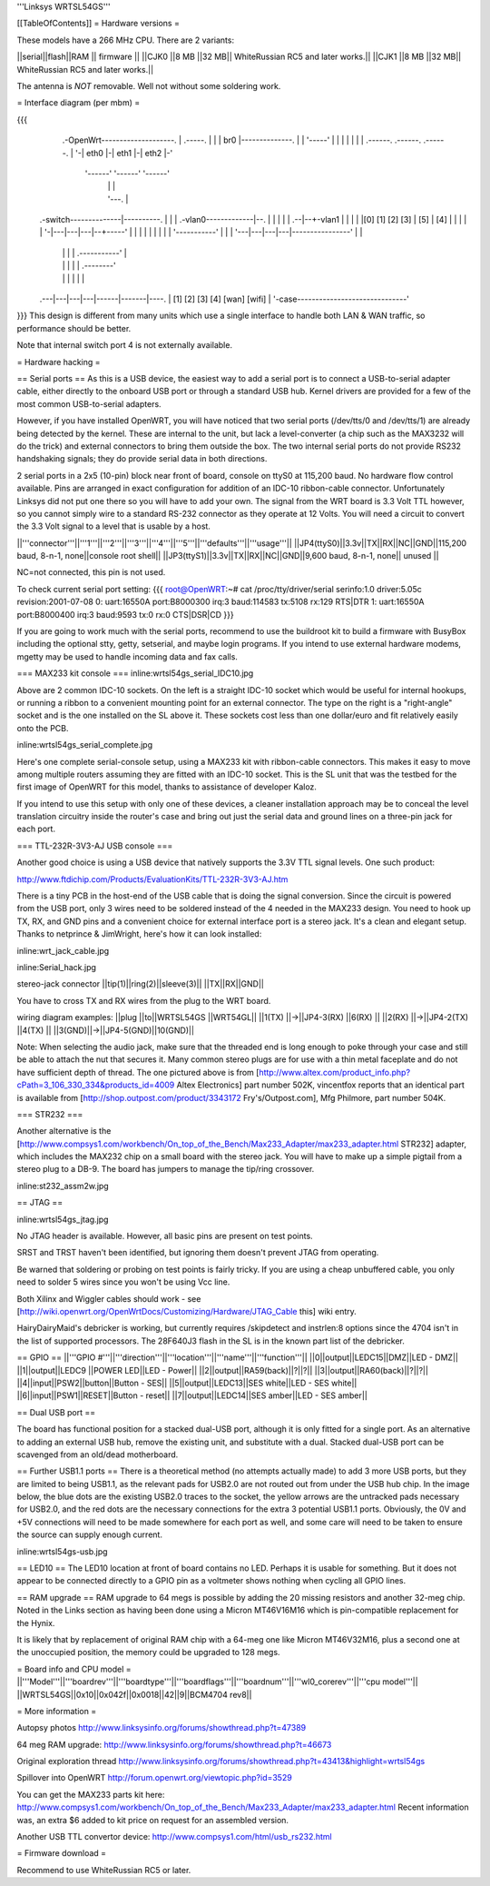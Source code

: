 '''Linksys WRTSL54GS'''

[[TableOfContents]]
= Hardware versions =

These models have a 266 MHz CPU.  There are 2 variants:

||serial||flash||RAM  || firmware ||
||CJK0  ||8 MB ||32 MB|| WhiteRussian RC5 and later works.||
||CJK1  ||8 MB ||32 MB|| WhiteRussian RC5 and later works.||

The antenna is *NOT* removable. Well not without some soldering work.

= Interface diagram (per mbm) =

{{{
                     .-OpenWrt--------------------.
                     | .-----.                    |
                     | | br0 |--------------.     |
                     | '-----'              |     |
                     |    |                 |     |
                     | .------. .------. .------. |
                     '-| eth0 |-| eth1 |-| eth2 |-'
                       '------' '------' '------'
                          |        |        |
                          |        '---.    |
    .-switch--------------|----------. |    |
    | .-vlan0-------------|--.       | |    |
    | |                .--|--+-vlan1 | |    |
    | |[0] [1] [2] [3] | [5] | [4] | | |    |
    | '-|---|---|---|--+-----'     | | |    |
    |   |   |   |   |  '-----------' | |    |
    '---|---|---|---|----------------' |    |
        |   |   |   |      .-----------'    |
        |   |   |   |      |       .--------'
        |   |   |   |      |       |
    .---|---|---|---|------|-------|----.
    |  [1] [2] [3] [4]   [wan]   [wifi] |
    '-case------------------------------'
}}}
This design is different from many units which use a single interface to handle both LAN & WAN traffic, so performance should be better.

Note that internal switch port 4 is not externally available.

= Hardware hacking =

== Serial ports ==
As this is a USB device, the easiest way to add a serial port is to connect a USB-to-serial adapter cable, either directly to the onboard USB port or through a standard USB hub. Kernel drivers are provided for a few of the most common USB-to-serial adapters.

However, if you have installed OpenWRT, you will have noticed that two serial ports (/dev/tts/0 and /dev/tts/1) are already being detected by the kernel. These are internal to the unit, but lack a level-converter (a chip such as the MAX3232 will do the trick) and external connectors to bring them outside the box. The two internal serial ports do not provide RS232 handshaking signals; they do provide serial data in both directions.

2 serial ports in a 2x5 (10-pin) block near front of board, console on ttyS0 at 115,200 baud. No hardware flow control available.  Pins are arranged in exact configuration for addition of an IDC-10 ribbon-cable connector. Unfortunately Linksys did not put one there so you will have to add your own.  The signal from the WRT board is 3.3 Volt TTL however, so you cannot simply wire to a standard RS-232 connector as they operate at 12 Volts. You will need a circuit to convert the 3.3 Volt signal to a level that is usable by a host. 

||'''connector'''||'''1'''||'''2'''||'''3'''||'''4'''||'''5'''||'''defaults'''||'''usage'''||
||JP4(ttyS0)||3.3v||TX||RX||NC||GND||115,200 baud, 8-n-1, none||console root shell||
||JP3(ttyS1)||3.3v||TX||RX||NC||GND||9,600   baud, 8-n-1, none||     unused       ||

NC=not connected, this pin is not used.

To check current serial port setting:
{{{
root@OpenWRT:~# cat /proc/tty/driver/serial
serinfo:1.0 driver:5.05c revision:2001-07-08
0: uart:16550A port:B8000300 irq:3 baud:114583 tx:5108 rx:129 RTS|DTR
1: uart:16550A port:B8000400 irq:3 baud:9593 tx:0 rx:0 CTS|DSR|CD
}}}

If you are going to work much with the serial ports, recommend to use the buildroot kit to build a firmware with BusyBox including the optional stty, getty, setserial, and maybe login programs. If you intend to use external hardware modems, mgetty may be used to handle incoming data and fax calls.

=== MAX233 kit console ===
inline:wrtsl54gs_serial_IDC10.jpg

Above are 2 common IDC-10 sockets. On the left is a straight IDC-10 socket which would be useful for internal hookups, or running a ribbon to a convenient mounting point for an external connector.  The type on the right is a "right-angle" socket and is the one installed on the SL above it.  These sockets cost less than one dollar/euro and fit relatively easily onto the PCB.

inline:wrtsl54gs_serial_complete.jpg

Here's one complete serial-console setup, using a MAX233 kit with ribbon-cable connectors. This makes it easy to move among multiple routers assuming they are fitted with an IDC-10 socket.  This is the SL unit that was the testbed for the first image of OpenWRT for this model, thanks to assistance of developer Kaloz.

If you intend to use this setup with only one of these devices, a cleaner installation approach may be to conceal the level translation circuitry inside the router's case and bring out just the serial data and ground lines on a three-pin jack for each port.

=== TTL-232R-3V3-AJ USB console ===

Another good choice is using a USB device that natively supports the 3.3V TTL signal levels. One such product:

http://www.ftdichip.com/Products/EvaluationKits/TTL-232R-3V3-AJ.htm

There is a tiny PCB in the host-end of the USB cable that is doing the signal conversion. Since the circuit is powered from the USB port, only 3 wires need to be soldered instead of the 4 needed in the MAX233 design.  You need to hook up TX, RX, and GND pins and a convenient choice for external interface port is a stereo jack.  It's a clean and elegant setup. Thanks to netprince & JimWright, here's how it can look installed:

inline:wrt_jack_cable.jpg

inline:Serial_hack.jpg


stereo-jack connector
||tip(1)||ring(2)||sleeve(3)||
||TX||RX||GND||

You have to cross TX and RX wires from the plug to the WRT board.

wiring diagram examples:
||plug  ||to||WRTSL54GS ||WRT54GL||
||1(TX) ||->||JP4-3(RX) ||6(RX)  ||
||2(RX) ||->||JP4-2(TX) ||4(TX)  ||
||3(GND)||->||JP4-5(GND)||10(GND)||

Note:  When selecting the audio jack, make sure that the threaded end is long enough to poke through your case and still be able to attach the nut that secures it. Many common stereo plugs are for use with a thin metal faceplate and do not have sufficient depth of thread. The one pictured above is from [http://www.altex.com/product_info.php?cPath=3_106_330_334&products_id=4009 Altex Electronics] part number 502K, vincentfox reports that an identical part is available from [http://shop.outpost.com/product/3343172 Fry's/Outpost.com], Mfg Philmore, part number 504K.

=== STR232 ===

Another alternative is the [http://www.compsys1.com/workbench/On_top_of_the_Bench/Max233_Adapter/max233_adapter.html STR232] adapter, which includes the MAX232 chip on a small board with the stereo jack. You will have to make up a simple pigtail from a stereo plug to a DB-9. The board has jumpers to manage the tip/ring crossover.

inline:st232_assm2w.jpg

== JTAG ==

inline:wrtsl54gs_jtag.jpg

No JTAG header is available.  However, all basic pins are present on test points.

SRST and TRST haven't been identified, but ignoring them doesn't prevent JTAG from operating.

Be warned that soldering or probing on test points is fairly tricky.  If you are using a cheap unbuffered cable, you only need to solder 5 wires since you won't be using Vcc line.

Both Xilinx and Wiggler cables should work - see [http://wiki.openwrt.org/OpenWrtDocs/Customizing/Hardware/JTAG_Cable this] wiki entry.

HairyDairyMaid's debricker is working, but currently requires /skipdetect and instrlen:8 options since the 4704 isn't in the list of supported processors.  The 28F640J3 flash in the SL is in the known part list of the debricker.

== GPIO ==
||'''GPIO #'''||'''direction'''||'''location'''||'''name'''||'''function'''||
||0||output||LEDC15||DMZ||LED - DMZ||
||1||output||LEDC9 ||POWER LED||LED - Power||
||2||output||RA59(back)||?||?||
||3||output||RA60(back)||?||?||
||4||input||PSW2||button||Button - SES||
||5||output||LEDC13||SES white||LED - SES white||
||6||input||PSW1||RESET||Button - reset||
||7||output||LEDC14||SES amber||LED - SES amber||

== Dual USB port ==

The board has functional position for a stacked dual-USB port, although it is only fitted for a single port. As an alternative to adding an external USB hub, remove the existing unit, and substitute with a dual.  Stacked dual-USB port can be scavenged from an old/dead motherboard.

== Further USB1.1 ports ==
There is a theoretical method (no attempts actually made) to add 3 more USB ports, but they are limited to being USB1.1, as the relevant pads for USB2.0 are not routed out from under the USB hub chip. In the image below, the blue dots are the existing USB2.0 traces to the socket, the yellow arrows are the untracked pads necessary for USB2.0, and the red dots are the necessary connections for the extra 3 potential USB1.1 ports. Obviously, the 0V and +5V connections will need to be made somewhere for each port as well, and some care will need to be taken to ensure the source can supply enough current.

inline:wrtsl54gs-usb.jpg

== LED10 ==
The LED10 location at front of board contains no LED. Perhaps it is usable for something. But it does not appear to be connected directly to a GPIO pin as a voltmeter shows nothing when cycling all GPIO lines.

== RAM upgrade ==
RAM upgrade to 64 megs is possible by adding the 20 missing resistors and another 32-meg chip.  Noted in the Links section as having been done using a Micron MT46V16M16 which is pin-compatible replacement for the Hynix.

It is likely that by replacement of original RAM chip with a 64-meg one like Micron MT46V32M16, plus a second one at the unoccupied position, the memory could be upgraded to 128 megs.

= Board info and CPU model =
||'''Model'''||'''boardrev'''||'''boardtype'''||'''boardflags'''||'''boardnum'''||'''wl0_corerev'''||'''cpu  model'''||
||WRTSL54GS||0x10||0x042f||0x0018||42||9||BCM4704 rev8||

= More information =

Autopsy photos http://www.linksysinfo.org/forums/showthread.php?t=47389

64 meg RAM upgrade: http://www.linksysinfo.org/forums/showthread.php?t=46673

Original exploration thread http://www.linksysinfo.org/forums/showthread.php?t=43413&highlight=wrtsl54gs

Spillover into OpenWRT  http://forum.openwrt.org/viewtopic.php?id=3529

You can get the MAX233 parts kit here:
http://www.compsys1.com/workbench/On_top_of_the_Bench/Max233_Adapter/max233_adapter.html
Recent information was, an extra $6 added to kit price on request for an assembled version.

Another USB TTL convertor device:
http://www.compsys1.com/html/usb_rs232.html

= Firmware download =

Recommend to use WhiteRussian RC5 or later.
